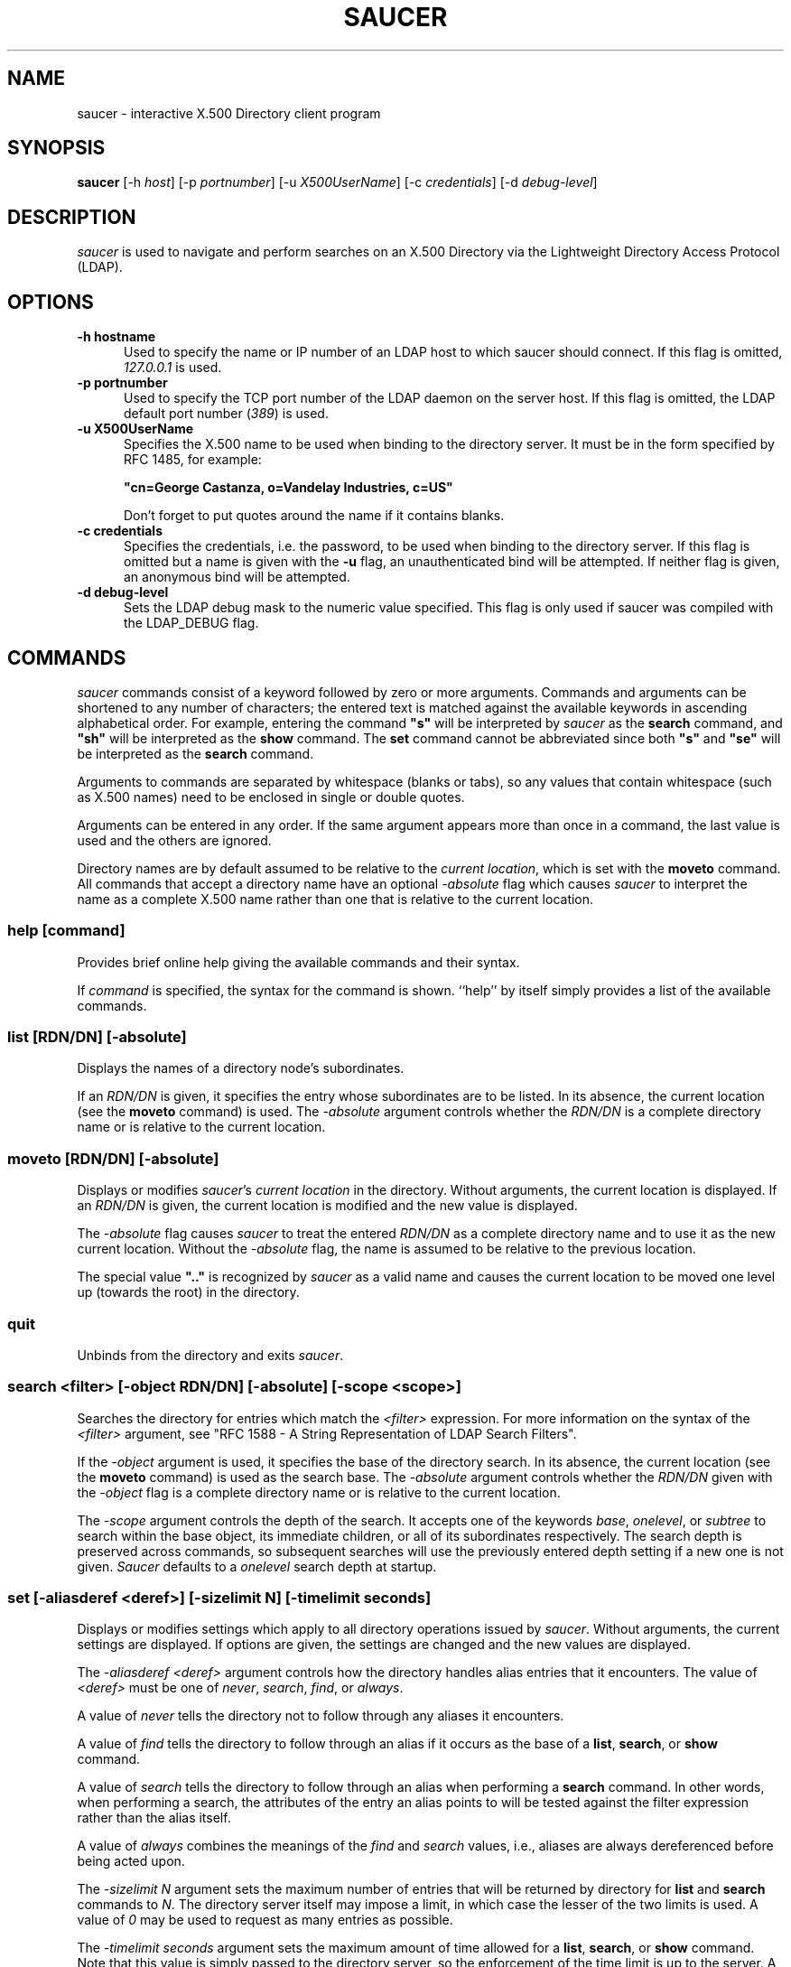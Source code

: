 .TH SAUCER 1 "March 1999" "OpenLDAP"
.UC 6
.SH NAME
saucer \- interactive X.500 Directory client program
.SH SYNOPSIS
\fBsaucer\fR [-h \fIhost\fR] [-p \fIportnumber\fR] [-u \fIX500UserName\fR]
[-c \fIcredentials\fR] [-d \fIdebug-level\fR]
.SH DESCRIPTION
\fIsaucer\fR is used to navigate and perform searches on an X.500
Directory via the Lightweight Directory Access Protocol (LDAP).
.SH OPTIONS
.TP 5
.B \-h hostname
Used to specify the name or IP number of an LDAP host to which saucer
should connect.  If this flag is omitted, \fI127.0.0.1\fR is used.
.TP 5
.B \-p portnumber
Used to specify the TCP port number of the LDAP daemon on the server
host.  If this flag is omitted, the LDAP default port number
(\fI389\fR) is used.
.TP 5
.B \-u X500UserName
Specifies the X.500 name to be used when binding to the directory
server.  It must be in the form specified by RFC 1485, for example:

\fB"cn=George Castanza, o=Vandelay Industries, c=US"\fR

Don't forget to put quotes around the name if it contains blanks.
.TP 5
.B \-c credentials
Specifies the credentials, i.e. the password, to be used when binding
to the directory server.  If this flag is omitted but a name is given
with the \fB-u\fR flag, an unauthenticated bind will be attempted.  If
neither flag is given, an anonymous bind will be attempted.
.TP 5
.B \-d debug-level
Sets the LDAP debug mask to the numeric value specified.  This flag is
only used if saucer was compiled with the LDAP_DEBUG flag.
.SH COMMANDS
\fIsaucer\fR commands consist of a keyword followed by zero or more
arguments.  Commands and arguments can be shortened to any number of
characters; the entered text is matched against the available keywords
in ascending alphabetical order.  For example, entering the command
\fB"s"\fR will be interpreted by \fIsaucer\fR as the \fBsearch\fR
command, and \fB"sh"\fR will be interpreted as the \fBshow\fR command.
The \fBset\fR command cannot be abbreviated since both \fB"s"\fR and
\fB"se"\fR will be interpreted as the \fBsearch\fR command.

Arguments to commands are separated by whitespace (blanks or tabs), so
any values that contain whitespace (such as X.500 names) need to be
enclosed in single or double quotes.

Arguments can be entered in any order.  If the same argument appears
more than once in a command, the last value is used and the others are
ignored.

Directory names are by default assumed to be relative to the
\fIcurrent location\fR, which is set with the \fBmoveto\fR command.
All commands that accept a directory name have an optional
\fI-absolute\fR flag which causes \fIsaucer\fR to interpret the name
as a complete X.500 name rather than one that is relative to the
current location.
.SS "help [command]"
Provides brief online help giving the available commands and their syntax.

If \fIcommand\fR is specified, the syntax for the command is shown.
``help'' by itself simply provides a list of the available commands.
.SS "list [RDN/DN] [-absolute]"
Displays the names of a directory node's subordinates.

If an \fIRDN/DN\fR is given, it specifies the entry whose subordinates
are to be listed.  In its absence, the current location (see the
\fBmoveto\fR command) is used.  The \fI-absolute\fR argument controls
whether the \fIRDN/DN\fR is a complete directory name or is relative
to the current location.
.SS "moveto [RDN/DN] [-absolute]"
Displays or modifies \fIsaucer\fR's \fIcurrent location\fR in the
directory.  Without arguments, the current location is displayed.
If an \fIRDN/DN\fR is given, the current location is modified
and the new value is displayed.

The \fI-absolute\fR flag causes \fIsaucer\fR to treat the entered
\fIRDN/DN\fR as a complete directory name and to use it as the
new current location.  Without the \fI-absolute\fR flag, the
name is assumed to be relative to the previous location.

The special value \fB".."\fR is recognized by \fIsaucer\fR as a
valid name and causes the current location to be moved one level
up (towards the root) in the directory.
.SS quit
Unbinds from the directory and exits \fIsaucer\fR.
.SS "search <filter> [-object RDN/DN] [-absolute] [-scope <scope>]"
Searches the directory for entries which match the \fI<filter>\fR
expression.  For more information on the syntax of the \fI<filter>\fR
argument, see "RFC 1588 - A String Representation of LDAP Search
Filters".

If the \fI-object\fR argument is used, it specifies the base of the
directory search.  In its absence, the current location (see the
\fBmoveto\fR command) is used as the search base.  The \fI-absolute\fR
argument controls whether the \fIRDN/DN\fR given with the
\fI-object\fR flag is a complete directory name or is relative to the
current location.

The \fI-scope\fR argument controls the depth of the search.  It
accepts one of the keywords \fIbase\fR, \fIonelevel\fR, or
\fIsubtree\fR to search within the base object, its immediate
children, or all of its subordinates respectively.  The search depth
is preserved across commands, so subsequent searches will use the
previously entered depth setting if a new one is not given.
\fISaucer\fR defaults to a \fIonelevel\fR search depth at startup.
.SS "set [-aliasderef <deref>] [-sizelimit N] [-timelimit seconds]"
Displays or modifies settings which apply to all directory operations
issued by \fIsaucer\fR.  Without arguments, the current settings are
displayed.  If options are given, the settings are changed and the new
values are displayed.

The \fI-aliasderef <deref>\fR argument controls how the directory
handles alias entries that it encounters.  The value of \fI<deref>\fR
must be one of \fInever\fR, \fIsearch\fR, \fIfind\fR, or \fIalways\fR.

A value of \fInever\fR tells the directory not to follow through any
aliases it encounters.

A value of \fIfind\fR tells the directory to follow through an alias
if it occurs as the base of a \fBlist\fR, \fBsearch\fR, or \fBshow\fR
command.

A value of \fIsearch\fR tells the directory to follow through an alias
when performing a \fBsearch\fR command.  In other words, when
performing a search, the attributes of the entry an alias points to
will be tested against the filter expression rather than the alias
itself.

A value of \fIalways\fR combines the meanings of the \fIfind\fR and
\fIsearch\fR values, i.e., aliases are always dereferenced before
being acted upon.

The \fI-sizelimit N\fR argument sets the maximum number of entries
that will be returned by directory for \fBlist\fR and \fBsearch\fR
commands to \fIN\fR.  The directory server itself may impose a limit,
in which case the lesser of the two limits is used.  A value of
\fI0\fR may be used to request as many entries as possible.

The \fI-timelimit seconds\fR argument sets the maximum amount of time
allowed for a \fBlist\fR, \fBsearch\fR, or \fBshow\fR command.  Note
that this value is simply passed to the directory server, so the
enforcement of the time limit is up to the server.  A value of \fI0\fR
may be used to request no time limit.
.SS "show [RDN/DN] [-absolute]"
Displays the attributes of a directory entry.

If an \fIRDN/DN\fR is given, it specifies the entry whose attributes
are to be shown.  In its absence, the current location (see the
\fBmoveto\fR command) is used.  The \fI-absolute\fR argument controls
whether the \fIRDN/DN\fR is a complete directory name or is relative
to the current location.

The attributes \fIaudio\fR, \fIjpegPhoto\fR, \fIpersonalSignature\fR,
and \fIphoto\fR are known by \fIsaucer\fR to be binary values and are
therefore not displayed.  Other attributes which have binary encodings
will be displayed by \fIsaucer\fR and will probably appear as garbage
on the screen.
.SH FILES
~/.saucerrc    The saucer startup command file.
.SH "SEE ALSO"
ldap(3), RFC 1485, RFC 1588
.SH DIAGNOSTICS
\fIsaucer\fR uses the ldap_perror() routine to print a message
whenever an error is returned by the Directory server or the LDAP
library.
.SH "TO DO"
The new LDAP 3.1 ldap_XXX2text() routines should be used instead of
the code built into saucer.

The ability to read the X500UserName and credentials from the
~/.saucerrc file should be added.  There should also be a way to have
saucer prompt the user for their password.

Attribute types which are binary are hard-coded into saucer.  Ideally
saucer should also try to detect which ones aren't displayable at
runtime.
.SH AUTHOR
Eric Rosenquist, Enterprise Solutions Limited.
.br
Eric.Rosenquist@esltd.com
